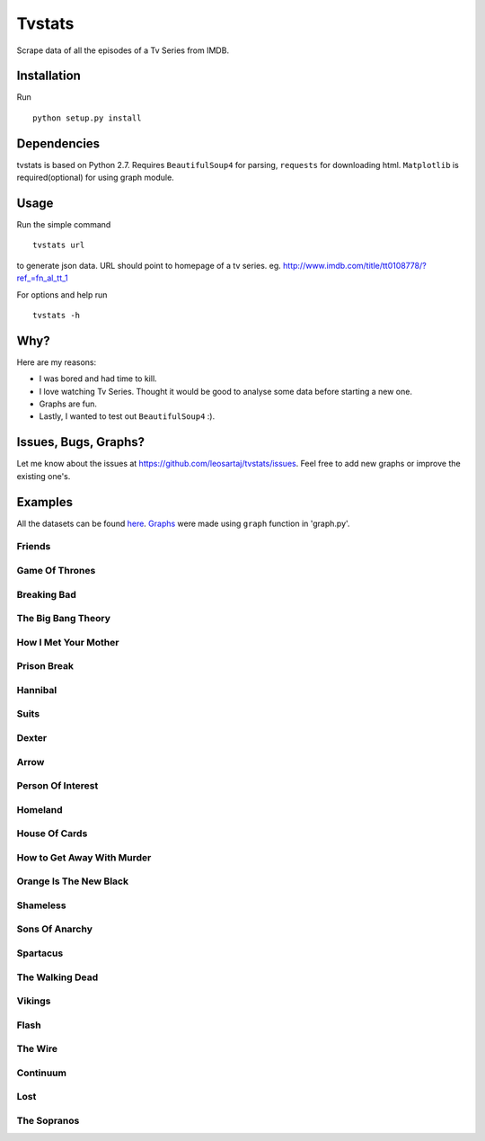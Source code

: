 Tvstats
*******
Scrape data of all the episodes of a Tv Series from IMDB.

Installation
============
Run
::

    python setup.py install

Dependencies
============
tvstats is based on Python 2.7. Requires ``BeautifulSoup4`` for parsing, ``requests`` for downloading html.
``Matplotlib`` is required(optional) for using graph module.

Usage
=====
Run the simple command
::

    tvstats url

to generate json data.
URL should point to homepage of a tv series. eg. http://www.imdb.com/title/tt0108778/?ref_=fn_al_tt_1

For options and help run
::

    tvstats -h

Why?
====
Here are my reasons:

* I was bored and had time to kill.
* I love watching Tv Series. Thought it would be good to analyse some data
  before starting a new one.
* Graphs are fun.
* Lastly, I wanted to test out ``BeautifulSoup4`` :).

Issues, Bugs, Graphs?
=====================
.. |issues| replace:: https://github.com/leosartaj/tvstats/issues

Let me know about the issues at |issues|. Feel free to add new graphs or improve the existing one's.

Examples
========
.. _here: https://github.com/leosartaj/tvstats/tree/master/data/jsonData
.. _Graphs: https://github.com/leosartaj/tvstats/tree/master/data/graphs

All the datasets can be found here_. Graphs_ were made using ``graph`` function in 'graph.py'.

Friends
-------

.. image:: https://raw.githubusercontent.com/leosartaj/tvstats/master/data/graphs/friends.png

Game Of Thrones
---------------

.. image:: https://raw.githubusercontent.com/leosartaj/tvstats/master/data/graphs/gameOfThrones.png

Breaking Bad
-------------

.. image:: https://raw.githubusercontent.com/leosartaj/tvstats/master/data/graphs/breakingBad.png

The Big Bang Theory
-------------------

.. image:: https://raw.githubusercontent.com/leosartaj/tvstats/master/data/graphs/tbbt.png

How I Met Your Mother
---------------------

.. image:: https://raw.githubusercontent.com/leosartaj/tvstats/master/data/graphs/himym.png

Prison Break
------------

.. image:: https://raw.githubusercontent.com/leosartaj/tvstats/master/data/graphs/prisonBreak.png

Hannibal
---------

.. image:: https://raw.githubusercontent.com/leosartaj/tvstats/master/data/graphs/hannibal.png

Suits
------

.. image:: https://raw.githubusercontent.com/leosartaj/tvstats/master/data/graphs/suits.png

Dexter
------

.. image:: https://raw.githubusercontent.com/leosartaj/tvstats/master/data/graphs/dexter.png

Arrow
------

.. image:: https://raw.githubusercontent.com/leosartaj/tvstats/master/data/graphs/arrow.png

Person Of Interest
------------------

.. image:: https://raw.githubusercontent.com/leosartaj/tvstats/master/data/graphs/personOfInterest.png

Homeland
---------

.. image:: https://raw.githubusercontent.com/leosartaj/tvstats/master/data/graphs/homeland.png

House Of Cards
--------------

.. image:: https://raw.githubusercontent.com/leosartaj/tvstats/master/data/graphs/houseOfCards.png

How to Get Away With Murder
----------------------------

.. image:: https://raw.githubusercontent.com/leosartaj/tvstats/master/data/graphs/howToGetAwayWithMurder.png

Orange Is The New Black
-----------------------

.. image:: https://raw.githubusercontent.com/leosartaj/tvstats/master/data/graphs/orangeIsTheNewBlack.png

Shameless
---------

.. image:: https://raw.githubusercontent.com/leosartaj/tvstats/master/data/graphs/shameless.png

Sons Of Anarchy
----------------

.. image:: https://raw.githubusercontent.com/leosartaj/tvstats/master/data/graphs/sonsOfAnarchy.png

Spartacus
---------

.. image:: https://raw.githubusercontent.com/leosartaj/tvstats/master/data/graphs/spartacus.png

The Walking Dead
-----------------

.. image:: https://raw.githubusercontent.com/leosartaj/tvstats/master/data/graphs/theWalkingDead.png

Vikings
-------

.. image:: https://raw.githubusercontent.com/leosartaj/tvstats/master/data/graphs/vikings.png

Flash
------

.. image:: https://raw.githubusercontent.com/leosartaj/tvstats/master/data/graphs/flash.png

The Wire
--------

.. image:: https://raw.githubusercontent.com/leosartaj/tvstats/master/data/graphs/theWire.png

Continuum
---------

.. image:: https://raw.githubusercontent.com/leosartaj/tvstats/master/data/graphs/continuum.png

Lost
----

.. image:: https://raw.githubusercontent.com/leosartaj/tvstats/master/data/graphs/lost.png

The Sopranos
------------

.. image:: https://raw.githubusercontent.com/leosartaj/tvstats/master/data/graphs/theSopranos.png
